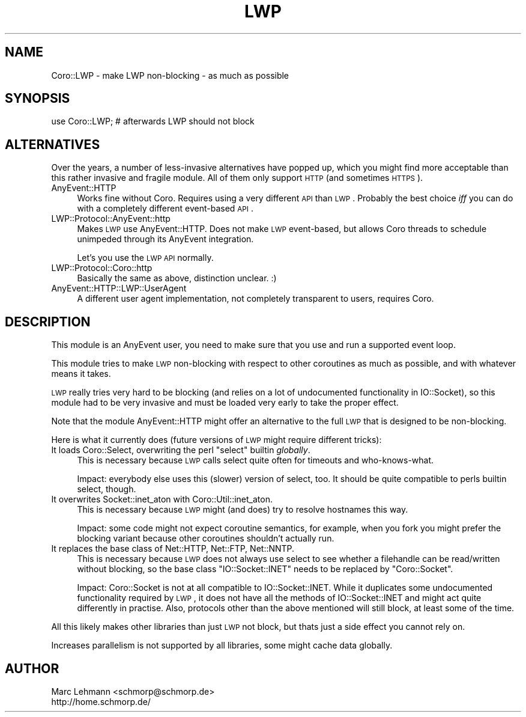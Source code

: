.\" Automatically generated by Pod::Man 2.23 (Pod::Simple 3.14)
.\"
.\" Standard preamble:
.\" ========================================================================
.de Sp \" Vertical space (when we can't use .PP)
.if t .sp .5v
.if n .sp
..
.de Vb \" Begin verbatim text
.ft CW
.nf
.ne \\$1
..
.de Ve \" End verbatim text
.ft R
.fi
..
.\" Set up some character translations and predefined strings.  \*(-- will
.\" give an unbreakable dash, \*(PI will give pi, \*(L" will give a left
.\" double quote, and \*(R" will give a right double quote.  \*(C+ will
.\" give a nicer C++.  Capital omega is used to do unbreakable dashes and
.\" therefore won't be available.  \*(C` and \*(C' expand to `' in nroff,
.\" nothing in troff, for use with C<>.
.tr \(*W-
.ds C+ C\v'-.1v'\h'-1p'\s-2+\h'-1p'+\s0\v'.1v'\h'-1p'
.ie n \{\
.    ds -- \(*W-
.    ds PI pi
.    if (\n(.H=4u)&(1m=24u) .ds -- \(*W\h'-12u'\(*W\h'-12u'-\" diablo 10 pitch
.    if (\n(.H=4u)&(1m=20u) .ds -- \(*W\h'-12u'\(*W\h'-8u'-\"  diablo 12 pitch
.    ds L" ""
.    ds R" ""
.    ds C` ""
.    ds C' ""
'br\}
.el\{\
.    ds -- \|\(em\|
.    ds PI \(*p
.    ds L" ``
.    ds R" ''
'br\}
.\"
.\" Escape single quotes in literal strings from groff's Unicode transform.
.ie \n(.g .ds Aq \(aq
.el       .ds Aq '
.\"
.\" If the F register is turned on, we'll generate index entries on stderr for
.\" titles (.TH), headers (.SH), subsections (.SS), items (.Ip), and index
.\" entries marked with X<> in POD.  Of course, you'll have to process the
.\" output yourself in some meaningful fashion.
.ie \nF \{\
.    de IX
.    tm Index:\\$1\t\\n%\t"\\$2"
..
.    nr % 0
.    rr F
.\}
.el \{\
.    de IX
..
.\}
.\"
.\" Accent mark definitions (@(#)ms.acc 1.5 88/02/08 SMI; from UCB 4.2).
.\" Fear.  Run.  Save yourself.  No user-serviceable parts.
.    \" fudge factors for nroff and troff
.if n \{\
.    ds #H 0
.    ds #V .8m
.    ds #F .3m
.    ds #[ \f1
.    ds #] \fP
.\}
.if t \{\
.    ds #H ((1u-(\\\\n(.fu%2u))*.13m)
.    ds #V .6m
.    ds #F 0
.    ds #[ \&
.    ds #] \&
.\}
.    \" simple accents for nroff and troff
.if n \{\
.    ds ' \&
.    ds ` \&
.    ds ^ \&
.    ds , \&
.    ds ~ ~
.    ds /
.\}
.if t \{\
.    ds ' \\k:\h'-(\\n(.wu*8/10-\*(#H)'\'\h"|\\n:u"
.    ds ` \\k:\h'-(\\n(.wu*8/10-\*(#H)'\`\h'|\\n:u'
.    ds ^ \\k:\h'-(\\n(.wu*10/11-\*(#H)'^\h'|\\n:u'
.    ds , \\k:\h'-(\\n(.wu*8/10)',\h'|\\n:u'
.    ds ~ \\k:\h'-(\\n(.wu-\*(#H-.1m)'~\h'|\\n:u'
.    ds / \\k:\h'-(\\n(.wu*8/10-\*(#H)'\z\(sl\h'|\\n:u'
.\}
.    \" troff and (daisy-wheel) nroff accents
.ds : \\k:\h'-(\\n(.wu*8/10-\*(#H+.1m+\*(#F)'\v'-\*(#V'\z.\h'.2m+\*(#F'.\h'|\\n:u'\v'\*(#V'
.ds 8 \h'\*(#H'\(*b\h'-\*(#H'
.ds o \\k:\h'-(\\n(.wu+\w'\(de'u-\*(#H)/2u'\v'-.3n'\*(#[\z\(de\v'.3n'\h'|\\n:u'\*(#]
.ds d- \h'\*(#H'\(pd\h'-\w'~'u'\v'-.25m'\f2\(hy\fP\v'.25m'\h'-\*(#H'
.ds D- D\\k:\h'-\w'D'u'\v'-.11m'\z\(hy\v'.11m'\h'|\\n:u'
.ds th \*(#[\v'.3m'\s+1I\s-1\v'-.3m'\h'-(\w'I'u*2/3)'\s-1o\s+1\*(#]
.ds Th \*(#[\s+2I\s-2\h'-\w'I'u*3/5'\v'-.3m'o\v'.3m'\*(#]
.ds ae a\h'-(\w'a'u*4/10)'e
.ds Ae A\h'-(\w'A'u*4/10)'E
.    \" corrections for vroff
.if v .ds ~ \\k:\h'-(\\n(.wu*9/10-\*(#H)'\s-2\u~\d\s+2\h'|\\n:u'
.if v .ds ^ \\k:\h'-(\\n(.wu*10/11-\*(#H)'\v'-.4m'^\v'.4m'\h'|\\n:u'
.    \" for low resolution devices (crt and lpr)
.if \n(.H>23 .if \n(.V>19 \
\{\
.    ds : e
.    ds 8 ss
.    ds o a
.    ds d- d\h'-1'\(ga
.    ds D- D\h'-1'\(hy
.    ds th \o'bp'
.    ds Th \o'LP'
.    ds ae ae
.    ds Ae AE
.\}
.rm #[ #] #H #V #F C
.\" ========================================================================
.\"
.IX Title "LWP 3"
.TH LWP 3 "2013-11-18" "perl v5.12.3" "User Contributed Perl Documentation"
.\" For nroff, turn off justification.  Always turn off hyphenation; it makes
.\" way too many mistakes in technical documents.
.if n .ad l
.nh
.SH "NAME"
Coro::LWP \- make LWP non\-blocking \- as much as possible
.SH "SYNOPSIS"
.IX Header "SYNOPSIS"
.Vb 1
\& use Coro::LWP; # afterwards LWP should not block
.Ve
.SH "ALTERNATIVES"
.IX Header "ALTERNATIVES"
Over the years, a number of less-invasive alternatives have popped up,
which you might find more acceptable than this rather invasive and fragile
module. All of them only support \s-1HTTP\s0 (and sometimes \s-1HTTPS\s0).
.IP "AnyEvent::HTTP" 4
.IX Item "AnyEvent::HTTP"
Works fine without Coro. Requires using a very different \s-1API\s0 than
\&\s-1LWP\s0. Probably the best choice \fIiff\fR you can do with a completely
different event-based \s-1API\s0.
.IP "LWP::Protocol::AnyEvent::http" 4
.IX Item "LWP::Protocol::AnyEvent::http"
Makes \s-1LWP\s0 use AnyEvent::HTTP. Does not make \s-1LWP\s0 event-based, but allows
Coro threads to schedule unimpeded through its AnyEvent integration.
.Sp
Let's you use the \s-1LWP\s0 \s-1API\s0 normally.
.IP "LWP::Protocol::Coro::http" 4
.IX Item "LWP::Protocol::Coro::http"
Basically the same as above, distinction unclear. :)
.IP "AnyEvent::HTTP::LWP::UserAgent" 4
.IX Item "AnyEvent::HTTP::LWP::UserAgent"
A different user agent implementation, not completely transparent to
users, requires Coro.
.SH "DESCRIPTION"
.IX Header "DESCRIPTION"
This module is an AnyEvent user, you need to make sure that you use and
run a supported event loop.
.PP
This module tries to make \s-1LWP\s0 non-blocking with respect to other
coroutines as much as possible, and with whatever means it takes.
.PP
\&\s-1LWP\s0 really tries very hard to be blocking (and relies on a lot of
undocumented functionality in IO::Socket), so this module had to be very
invasive and must be loaded very early to take the proper effect.
.PP
Note that the module AnyEvent::HTTP might offer an alternative to the
full \s-1LWP\s0 that is designed to be non-blocking.
.PP
Here is what it currently does (future versions of \s-1LWP\s0 might require
different tricks):
.ie n .IP "It loads Coro::Select, overwriting the perl ""select"" builtin \fIglobally\fR." 4
.el .IP "It loads Coro::Select, overwriting the perl \f(CWselect\fR builtin \fIglobally\fR." 4
.IX Item "It loads Coro::Select, overwriting the perl select builtin globally."
This is necessary because \s-1LWP\s0 calls select quite often for timeouts and
who-knows-what.
.Sp
Impact: everybody else uses this (slower) version of select, too. It should be quite
compatible to perls builtin select, though.
.IP "It overwrites Socket::inet_aton with Coro::Util::inet_aton." 4
.IX Item "It overwrites Socket::inet_aton with Coro::Util::inet_aton."
This is necessary because \s-1LWP\s0 might (and does) try to resolve hostnames
this way.
.Sp
Impact: some code might not expect coroutine semantics, for example, when
you fork you might prefer the blocking variant because other coroutines
shouldn't actually run.
.IP "It replaces the base class of Net::HTTP, Net::FTP, Net::NNTP." 4
.IX Item "It replaces the base class of Net::HTTP, Net::FTP, Net::NNTP."
This is necessary because \s-1LWP\s0 does not always use select to see whether
a filehandle can be read/written without blocking, so the base class
\&\f(CW\*(C`IO::Socket::INET\*(C'\fR needs to be replaced by \f(CW\*(C`Coro::Socket\*(C'\fR.
.Sp
Impact: Coro::Socket is not at all compatible to IO::Socket::INET. While
it duplicates some undocumented functionality required by \s-1LWP\s0, it does not
have all the methods of IO::Socket::INET and might act quite differently
in practise. Also, protocols other than the above mentioned will still block,
at least some of the time.
.PP
All this likely makes other libraries than just \s-1LWP\s0 not block, but thats
just a side effect you cannot rely on.
.PP
Increases parallelism is not supported by all libraries, some might cache
data globally.
.SH "AUTHOR"
.IX Header "AUTHOR"
.Vb 2
\& Marc Lehmann <schmorp@schmorp.de>
\& http://home.schmorp.de/
.Ve
